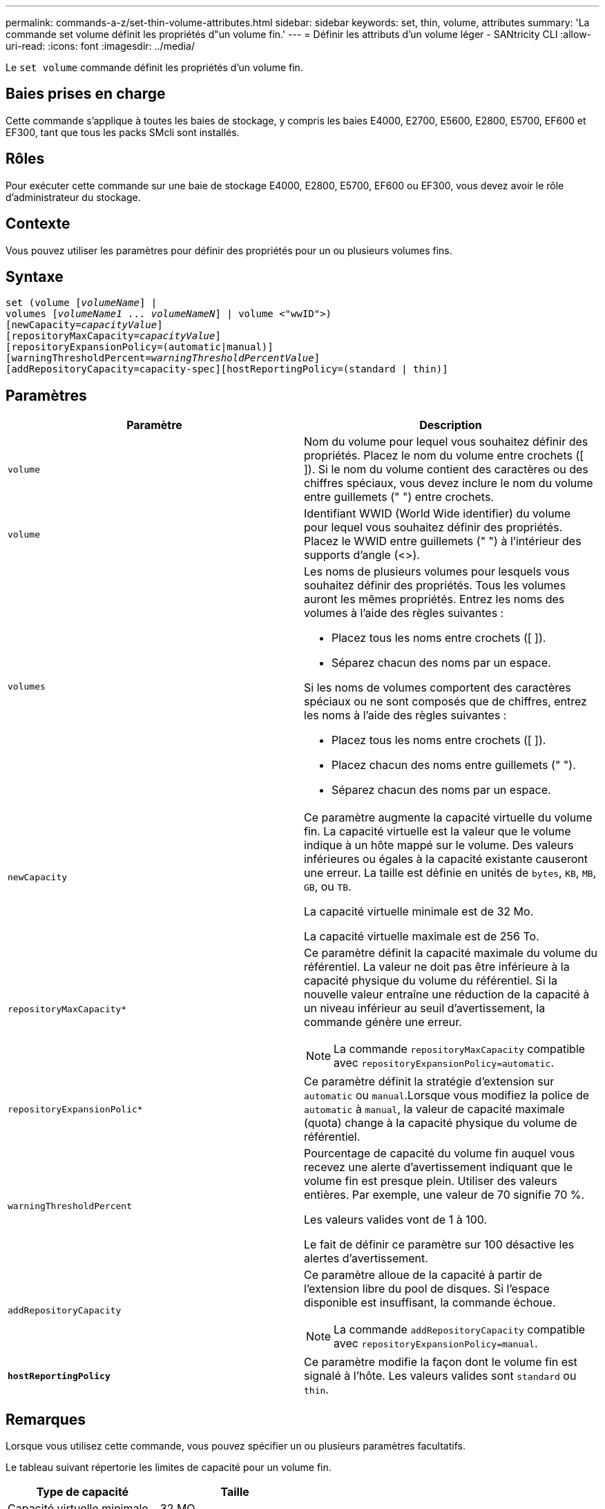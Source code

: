 ---
permalink: commands-a-z/set-thin-volume-attributes.html 
sidebar: sidebar 
keywords: set, thin, volume, attributes 
summary: 'La commande set volume définit les propriétés d"un volume fin.' 
---
= Définir les attributs d'un volume léger - SANtricity CLI
:allow-uri-read: 
:icons: font
:imagesdir: ../media/


[role="lead"]
Le `set volume` commande définit les propriétés d'un volume fin.



== Baies prises en charge

Cette commande s'applique à toutes les baies de stockage, y compris les baies E4000, E2700, E5600, E2800, E5700, EF600 et EF300, tant que tous les packs SMcli sont installés.



== Rôles

Pour exécuter cette commande sur une baie de stockage E4000, E2800, E5700, EF600 ou EF300, vous devez avoir le rôle d'administrateur du stockage.



== Contexte

Vous pouvez utiliser les paramètres pour définir des propriétés pour un ou plusieurs volumes fins.



== Syntaxe

[source, cli, subs="+macros"]
----
set (volume pass:quotes[[_volumeName_]] |
volumes pass:quotes[[_volumeName1_ ... _volumeNameN_]] | volume <"wwID">)
[newCapacity=pass:quotes[_capacityValue_]]
[repositoryMaxCapacity=pass:quotes[_capacityValue_]]
[repositoryExpansionPolicy=(automatic|manual)]
[warningThresholdPercent=pass:quotes[_warningThresholdPercentValue_]]
[addRepositoryCapacity=capacity-spec][hostReportingPolicy=(standard | thin)]
----


== Paramètres

[cols="2*"]
|===
| Paramètre | Description 


 a| 
`volume`
 a| 
Nom du volume pour lequel vous souhaitez définir des propriétés. Placez le nom du volume entre crochets ([ ]). Si le nom du volume contient des caractères ou des chiffres spéciaux, vous devez inclure le nom du volume entre guillemets (" ") entre crochets.



 a| 
`volume`
 a| 
Identifiant WWID (World Wide identifier) du volume pour lequel vous souhaitez définir des propriétés. Placez le WWID entre guillemets (" ") à l'intérieur des supports d'angle (<>).



 a| 
`volumes`
 a| 
Les noms de plusieurs volumes pour lesquels vous souhaitez définir des propriétés. Tous les volumes auront les mêmes propriétés. Entrez les noms des volumes à l'aide des règles suivantes :

* Placez tous les noms entre crochets ([ ]).
* Séparez chacun des noms par un espace.


Si les noms de volumes comportent des caractères spéciaux ou ne sont composés que de chiffres, entrez les noms à l'aide des règles suivantes :

* Placez tous les noms entre crochets ([ ]).
* Placez chacun des noms entre guillemets (" ").
* Séparez chacun des noms par un espace.




 a| 
`newCapacity`
 a| 
Ce paramètre augmente la capacité virtuelle du volume fin. La capacité virtuelle est la valeur que le volume indique à un hôte mappé sur le volume. Des valeurs inférieures ou égales à la capacité existante causeront une erreur. La taille est définie en unités de `bytes`, `KB`, `MB`, `GB`, ou `TB`.

La capacité virtuelle minimale est de 32 Mo.

La capacité virtuelle maximale est de 256 To.



 a| 
`repositoryMaxCapacity*`
 a| 
Ce paramètre définit la capacité maximale du volume du référentiel. La valeur ne doit pas être inférieure à la capacité physique du volume du référentiel. Si la nouvelle valeur entraîne une réduction de la capacité à un niveau inférieur au seuil d'avertissement, la commande génère une erreur.

[NOTE]
====
La commande `repositoryMaxCapacity` compatible avec `repositoryExpansionPolicy=automatic`.

====


 a| 
`repositoryExpansionPolic*`
 a| 
Ce paramètre définit la stratégie d'extension sur `automatic` ou `manual`.Lorsque vous modifiez la police de `automatic` à `manual`, la valeur de capacité maximale (quota) change à la capacité physique du volume de référentiel.



 a| 
`warningThresholdPercent`
 a| 
Pourcentage de capacité du volume fin auquel vous recevez une alerte d'avertissement indiquant que le volume fin est presque plein. Utiliser des valeurs entières. Par exemple, une valeur de 70 signifie 70 %.

Les valeurs valides vont de 1 à 100.

Le fait de définir ce paramètre sur 100 désactive les alertes d'avertissement.



 a| 
`addRepositoryCapacity`
 a| 
Ce paramètre alloue de la capacité à partir de l'extension libre du pool de disques. Si l'espace disponible est insuffisant, la commande échoue.

[NOTE]
====
La commande `addRepositoryCapacity` compatible avec `repositoryExpansionPolicy=manual`.

====


 a| 
`*hostReportingPolicy*`
 a| 
Ce paramètre modifie la façon dont le volume fin est signalé à l'hôte. Les valeurs valides sont `standard` ou `thin`.

|===


== Remarques

Lorsque vous utilisez cette commande, vous pouvez spécifier un ou plusieurs paramètres facultatifs.

Le tableau suivant répertorie les limites de capacité pour un volume fin.

[cols="2*"]
|===
| Type de capacité | Taille 


 a| 
Capacité virtuelle minimale
 a| 
32 MO



 a| 
Capacité virtuelle maximale
 a| 
256 TO



 a| 
Capacité physique minimale
 a| 
4 Go



 a| 
Capacité physique maximale
 a| 
257 TO

|===
Les volumes fins prennent en charge toutes les opérations réalisées par les volumes standard, à l'exception des cas suivants :

* Vous ne pouvez pas modifier la taille du segment d'un volume fin.
* Vous ne pouvez pas activer la vérification de redondance préalable à la lecture d'un volume fin.
* Vous ne pouvez pas utiliser un volume fin comme volume cible dans une copie de volume.
* Vous ne pouvez pas utiliser un volume fin dans une opération de mise en miroir synchrone.


Si vous souhaitez modifier un volume fin en volume standard, utilisez l'opération de copie de volume pour créer une copie du volume fin. La cible d'une copie de volume est toujours un volume standard.



== Niveau minimal de firmware

7.83
